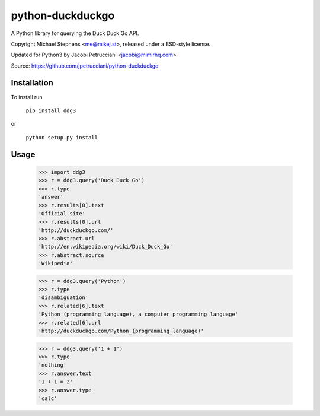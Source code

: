 ==================
python-duckduckgo
==================

A Python library for querying the Duck Duck Go API.

Copyright Michael Stephens <me@mikej.st>, released under a BSD-style license.

Updated for Python3 by Jacobi Petrucciani <jacobi@mimirhq.com>

Source: https://github.com/jpetrucciani/python-duckduckgo

Installation
============

To install run

    ``pip install ddg3``

or

    ``python setup.py install``

Usage
=====

    >>> import ddg3
    >>> r = ddg3.query('Duck Duck Go')
    >>> r.type
    'answer'
    >>> r.results[0].text
    'Official site'
    >>> r.results[0].url
    'http://duckduckgo.com/'
    >>> r.abstract.url
    'http://en.wikipedia.org/wiki/Duck_Duck_Go'
    >>> r.abstract.source
    'Wikipedia'
    
    >>> r = ddg3.query('Python')
    >>> r.type
    'disambiguation'
    >>> r.related[6].text
    'Python (programming language), a computer programming language'
    >>> r.related[6].url
    'http://duckduckgo.com/Python_(programming_language)'

    >>> r = ddg3.query('1 + 1')
    >>> r.type
    'nothing'
    >>> r.answer.text
    '1 + 1 = 2'
    >>> r.answer.type
    'calc'

